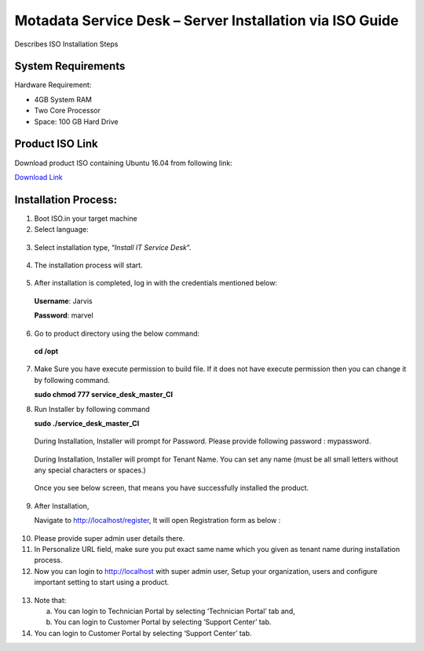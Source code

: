 **********************************************************
Motadata Service Desk – Server Installation via ISO Guide
**********************************************************

Describes ISO Installation Steps

System Requirements
===================

Hardware Requirement:

-  4GB System RAM

-  Two Core Processor

-  Space: 100 GB Hard Drive


Product ISO Link
================

Download product ISO containing Ubuntu 16.04 from following link:

`Download Link <https://s3.ap-south-1.amazonaws.com/flotomate-customer-releases/latest/main/linux/service_desk.iso>`_

Installation Process:
=====================

1. Boot ISO.in your target machine

2. Select language:

.. _sii-1:

.. figure:: https://s3-ap-southeast-1.amazonaws.com/flotomate-resources/installation-guide/server-installation/SII-1.png
    :align: center
    :alt: figure 1

3. Select installation type, “\ *Install IT Service Desk*\ ”.

.. _sii-2:

.. figure:: https://s3-ap-southeast-1.amazonaws.com/flotomate-resources/installation-guide/server-installation/SII-2.png
    :align: center
    :alt: figure 2

4. The installation process will start.

.. _sii-3:

.. figure:: https://s3-ap-southeast-1.amazonaws.com/flotomate-resources/installation-guide/server-installation/SII-3.png
    :align: center
    :alt: figure 3

5. After installation is completed, log in with the credentials
   mentioned below:

..

   **Username**: Jarvis

   **Password**: marvel

6. Go to product directory using the below command:

..

   **cd /opt**

7. Make Sure you have execute permission to build file. If it does not
   have execute permission then you can change it by following command.

   **sudo chmod 777 service_desk_master_CI**

8. Run Installer by following command

   **sudo ./service_desk_master_CI**

    .. _sii-4:

    .. figure:: https://s3-ap-southeast-1.amazonaws.com/flotomate-resources/installation-guide/server-installation/SII-4.png
        :align: center
        :alt: figure 4

   During Installation, Installer will prompt for Password. Please
   provide following password : mypassword.

    .. _sii-5:

    .. figure:: https://s3-ap-southeast-1.amazonaws.com/flotomate-resources/installation-guide/server-installation/SII-5.png
        :align: center
        :alt: figure 5

   During Installation, Installer will prompt for Tenant Name. You can set
   any name (must be all small letters without any special characters or
   spaces.)

    .. _sii-6:

    .. figure:: https://s3-ap-southeast-1.amazonaws.com/flotomate-resources/installation-guide/server-installation/SII-6.png
        :align: center
        :alt: figure 6

    .. _sii-7:

    .. figure:: https://s3-ap-southeast-1.amazonaws.com/flotomate-resources/installation-guide/server-installation/SII-7.png
        :align: center
        :alt: figure 7

  Once you see below screen, that means you have successfully installed
  the product.

9. After Installation,

   Navigate to http://localhost/register, It will open Registration form
   as below :

.. _sii-8:

.. figure:: https://s3-ap-southeast-1.amazonaws.com/flotomate-resources/installation-guide/server-installation/SII-8.png
    :align: center
    :alt: figure 8

10. Please provide super admin user details there.

11. In Personalize URL field, make sure you put exact same name which
    you given as tenant name during installation process.

12. Now you can login to http://localhost with super admin user, Setup
    your organization, users and configure important setting to start
    using a product.

.. _sii-9:

.. figure:: https://s3-ap-southeast-1.amazonaws.com/flotomate-resources/installation-guide/server-installation/SII-9.png
    :align: center
    :alt: figure 9

13. Note that:

    a. You can login to Technician Portal by selecting ‘Technician
       Portal’ tab and,

    b. You can login to Customer Portal by selecting ‘Support Center’
       tab.

14. You can login to Customer Portal by selecting ‘Support Center’ tab.


